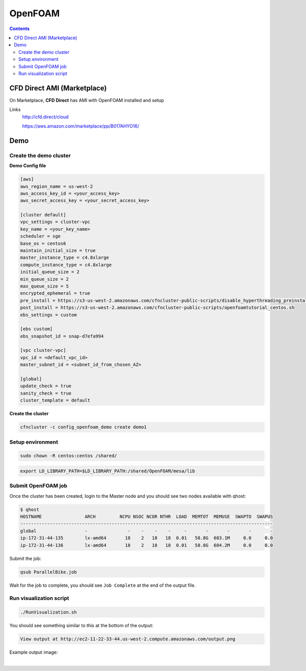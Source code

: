 ########
OpenFOAM
########

.. contents::
    :backlinks: none
    :depth: 2

****************************
CFD Direct AMI (Marketplace)
****************************

On Marketplace, **CFD Direct** has AMI with OpenFOAM installed and setup

Links
  http://cfd.direct/cloud

  https://aws.amazon.com/marketplace/pp/B017AHYO16/



****
Demo
****


Create the demo cluster
=======================

**Demo Config file**

.. code-block:: none

    [aws]
    aws_region_name = us-west-2
    aws_access_key_id = <your_access_key>
    aws_secret_access_key = <your_secret_access_key>

    [cluster default]
    vpc_settings = cluster-vpc
    key_name = <your_key_name>
    scheduler = sge
    base_os = centos6
    maintain_initial_size = true
    master_instance_type = c4.8xlarge
    compute_instance_type = c4.8xlarge
    initial_queue_size = 2
    min_queue_size = 2
    max_queue_size = 5
    encrypted_ephemeral = true
    pre_install = https://s3-us-west-2.amazonaws.com/cfncluster-public-scripts/disable_hyperthreading_preinstall
    post_install = https://s3-us-west-2.amazonaws.com/cfncluster-public-scripts/openfoamtutorial_centos.sh
    ebs_settings = custom

    [ebs custom]
    ebs_snapshot_id = snap-d7efa994

    [vpc cluster-vpc]
    vpc_id = <default_vpc_id>
    master_subnet_id = <subnet_id_from_chosen_AZ>

    [global]
    update_check = true
    sanity_check = true
    cluster_template = default


**Create the cluster**

.. code-block:: none

    cfncluster -c config_openfoam_demo create demo1


Setup environment
=================

.. code-block:: none

    sudo chown -R centos:centos /shared/

.. code-block:: none

    export LD_LIBRARY_PATH=$LD_LIBRARY_PATH:/shared/OpenFOAM/mesa/lib


Submit OpenFOAM job
===================

Once the cluster has been created, login to the Master node and you should see two nodes available with qhost:

.. code-block:: none

    $ qhost
    HOSTNAME                ARCH         NCPU NSOC NCOR NTHR  LOAD  MEMTOT  MEMUSE  SWAPTO  SWAPUS
    ----------------------------------------------------------------------------------------------
    global                  -               -    -    -    -     -       -       -       -       -
    ip-172-31-44-135        lx-amd64       18    2   18   18  0.01   58.8G  603.1M     0.0     0.0
    ip-172-31-44-136        lx-amd64       18    2   18   18  0.01   58.8G  604.2M     0.0     0.0


Submit the job:

.. code-block:: none

    qsub ParallelBike.job

Wait for the job to complete, you should see ``Job Complete`` at the end of the output file.

Run visualization script
========================

.. code-block:: none

    ./RunVisualization.sh

You should see something similar to this at the bottom of the output:

.. code-block:: none

    View output at http://ec2-11-22-33-44.us-west-2.compute.amazonaws.com/output.png

Example output image:

.. image:: _images/OpenFOAM_output.png
    :width: 300px

|


